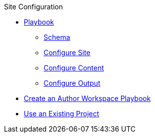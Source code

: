 .Site Configuration
* xref:playbook.adoc[Playbook]
//*** xref:playbook-formats.adoc[File Formats]
//DA: I think we should rename "Keys" to "Schema"
** xref:playbook-keys.adoc[Schema]
** xref:configure-site.adoc[Configure Site]
** xref:source-keys.adoc[Configure Content]
//*** xref:configure-ui.adoc[Configure UI]
//*** xref:configure-redirects.adoc[Configure Redirects]
** xref:configure-output.adoc[Configure Output]
// ** Create a Playbook
* xref:author-mode.adoc[Create an Author Workspace Playbook]
//** xref:playbook-project.adoc[Playbook Projects]
* xref:set-up-existing-playbook-project.adoc[Use an Existing Project]
